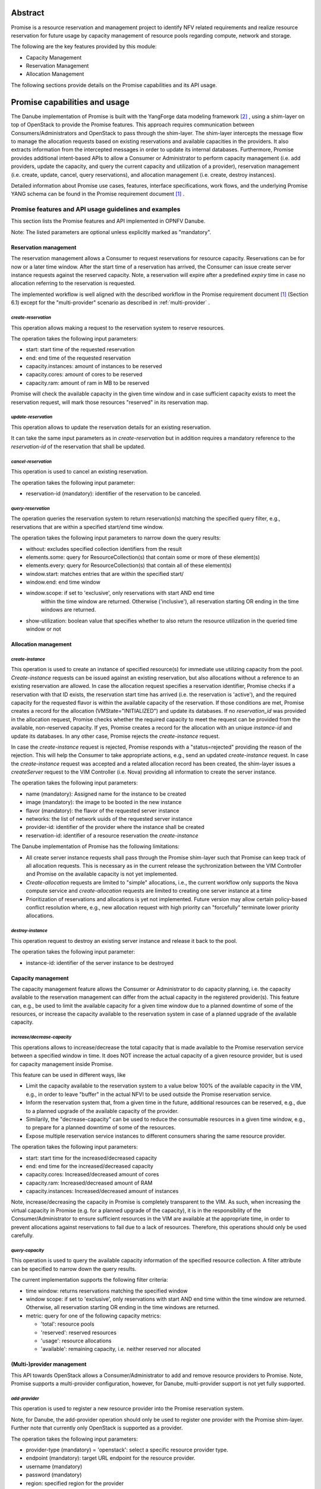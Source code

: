 .. This work is licensed under a Creative Commons Attribution 4.0 International License.
.. http://creativecommons.org/licenses/by/4.0

Abstract
========
Promise is a resource reservation and management project to identify NFV related
requirements and realize resource reservation for future usage by capacity
management of resource pools regarding compute, network and storage.

The following are the key features provided by this module:

* Capacity Management
* Reservation Management
* Allocation Management

The following sections provide details on the Promise capabilities and its API usage.

Promise capabilities and usage
==============================
The Danube implementation of Promise is built with the YangForge data modeling
framework [#f2]_ , using a shim-layer on top of OpenStack to provide
the Promise features. This approach requires communication between
Consumers/Administrators and OpenStack to pass through the shim-layer. The
shim-layer intercepts the message flow to manage the allocation requests based
on existing reservations and available capacities in the providers. It also
extracts information from the intercepted messages in order to update its
internal databases. Furthermore, Promise provides additional intent-based APIs
to allow a Consumer or Administrator to perform capacity management (i.e. add
providers, update the capacity, and query the current capacity and utilization
of a provider), reservation management (i.e. create, update, cancel, query
reservations), and allocation management (i.e. create, destroy instances).

Detailed information about Promise use cases, features, interface
specifications, work flows, and the underlying Promise YANG schema can be found
in the Promise requirement document [#f1]_ .

Promise features and API usage guidelines and examples
------------------------------------------------------
This section lists the Promise features and API implemented in OPNFV Danube.

Note: The listed parameters are optional unless explicitly marked as "mandatory".

Reservation management
^^^^^^^^^^^^^^^^^^^^^^
The reservation management allows a Consumer to request reservations for
resource capacity. Reservations can be for now or a later time window.
After the start time of a reservation has arrived, the Consumer can issue
create server instance requests against the reserved capacity. Note, a
reservation will expire after a predefined *expiry* time in case no
allocation referring to the reservation is requested.

The implemented workflow is well aligned with the described workflow in the
Promise requirement document [#f1]_ (Section 6.1) except for the
"multi-provider" scenario as described in :ref:`multi-provider` .

.. _create-reservation:

*create-reservation*
""""""""""""""""""""

This operation allows making a request to the reservation system to reserve
resources.

The operation takes the following input parameters:

* start: start time of the requested reservation
* end: end time of the requested reservation
* capacity.instances: amount of instances to be reserved
* capacity.cores: amount of cores to be reserved
* capacity.ram: amount of ram in MB to be reserved

Promise will check the available capacity in the given time window and in case
sufficient capacity exists to meet the reservation request, will mark those
resources "reserved" in its reservation map.

*update-reservation*
""""""""""""""""""""

This operation allows to update the reservation details for an existing
reservation.

It can take the same input parameters as in *create-reservation*
but in addition requires a mandatory reference to the *reservation-id* of the
reservation that shall be updated.

*cancel-reservation*
""""""""""""""""""""

This operation is used to cancel an existing reservation.

The operation takes the following input parameter:

* reservation-id (mandatory): identifier of the reservation to be canceled.

*query-reservation*
"""""""""""""""""""

The operation queries the reservation system to return reservation(s) matching
the specified query filter, e.g., reservations that are within a specified
start/end time window.

The operation takes the following input parameters to narrow down the query
results:

* without: excludes specified collection identifiers from the result
* elements.some: query for ResourceCollection(s) that contain some or more of these element(s)
* elements.every: query for ResourceCollection(s) that contain all of these element(s)
* window.start: matches entries that are within the specified start/
* window.end: end time window
* window.scope: if set to 'exclusive', only reservations with start AND end time
    within the time window are returned. Otherwise ('inclusive'), all
    reservation starting OR ending in the time windows are returned.
* show-utilization: boolean value that specifies whether to also return the
  resource utilization in the queried time window or not

Allocation management
^^^^^^^^^^^^^^^^^^^^^

*create-instance*
"""""""""""""""""

This operation is used to create an instance of specified resource(s) for
immediate use utilizing capacity from the pool. *Create-instance* requests can
be issued against an existing reservation, but also allocations without a
reference to an existing reservation are allowed. In case the allocation
request specifies a reservation identifier, Promise checks if a reservation
with that ID exists, the reservation start time has arrived (i.e. the
reservation is 'active'), and the required capacity for the requested flavor is
within the available capacity of the reservation. If those conditions are met,
Promise creates a record for the allocation (VMState="INITIALIZED") and update
its databases. If no *reservation_id* was provided in the allocation request,
Promise checks whether the required capacity to meet the request can be
provided from the available, non-reserved capacity. If yes, Promise creates a
record for the allocation with an unique *instance-id* and update its
databases. In any other case, Promise rejects the *create-instance* request.

In case the *create-instance* request is rejected, Promise responds with a
"status=rejected" providing the reason of the rejection. This will help the
Consumer to take appropriate actions, e.g., send an updated *create-instance*
request. In case the *create-instance* request was accepted and a related
allocation record has been created, the shim-layer issues a *createServer*
request to the VIM Controller (i.e. Nova) providing all information to create
the server instance.

The operation takes the following input parameters:

* name (mandatory): Assigned name for the instance to be created
* image (mandatory): the image to be booted in the new instance
* flavor (mandatory): the flavor of the requested server instance
* networks: the list of network uuids of the requested server instance
* provider-id: identifier of the provider where the instance shall be created
* reservation-id: identifier of a resource reservation the *create-instance*

The Danube implementation of Promise has the following limitations:

* All create server instance requests shall pass through the Promise
  shim-layer such that Promise can keep track of all allocation requests. This
  is necessary as in the current release the sychronization between the VIM
  Controller and Promise on the available capacity is not yet implemented.
* *Create-allocation* requests are limited to "simple" allocations, i.e., the
  current workflow only supports the Nova compute service and
  *create-allocation* requests are limited to creating one server instance at a
  time
* Prioritization of reservations and allocations is yet not implemented.
  Future version may allow certain policy-based conflict resolution where,
  e.g., new allocation request with high priority can "forcefully" terminate
  lower priority allocations.


*destroy-instance*
""""""""""""""""""

This operation request to destroy an existing server instance and release it
back to the pool.

The operation takes the following input parameter:

* instance-id: identifier of the server instance to be destroyed

Capacity management
^^^^^^^^^^^^^^^^^^^
The capacity management feature allows the Consumer or Administrator to do
capacity planning, i.e. the capacity available to the reservation management
can differ from the actual capacity in the registered provider(s). This feature
can, e.g., be used to limit the available capacity for a given time window due
to a planned downtime of some of the resources, or increase the capacity
available to the reservation system in case of a planned upgrade of the
available capacity.

*increase/decrease-capacity*
""""""""""""""""""""""""""""

This operations allows to increase/decrease the total capacity that is made
available to the Promise reservation service between a specified window in
time. It does NOT increase the actual capacity of a given resource provider,
but is used for capacity management inside Promise.

This feature can be used in different ways, like

* Limit the capacity available to the reservation system to a value below 100%
  of the available capacity in the VIM, e.g., in order to leave "buffer" in the
  actual NFVI to be used outside the Promise reservation service.

* Inform the reservation system that, from a given time in the future,
  additional resources can be reserved, e.g., due to a planned upgrade of the
  available capacity of the provider.

* Similarily, the "decrease-capacity" can be used to reduce the consumable
  resources in a given time window, e.g., to prepare for a planned downtime of
  some of the resources.

* Expose multiple reservation service instances to different consumers sharing
  the same resource provider.

The operation takes the following input parameters:

* start: start time for the increased/decreased capacity
* end: end time for the increased/decreased capacity
* capacity.cores: Increased/decreased amount of cores
* capacity.ram: Increased/decreased amount of RAM
* capacity.instances: Increased/decreased amount of instances

Note, increase/decreasing the capacity in Promise is completely transparent to
the VIM. As such, when increasing the virtual capacity in Promise (e.g. for a
planned upgrade of the capacity), it is in the responsibility of the
Consumer/Administrator to ensure sufficient resources in the VIM are available
at the appropriate time, in order to prevent allocations against reservations
to fail due to a lack of resources. Therefore, this operations should only be
used carefully.


*query-capacity*
""""""""""""""""

This operation is used to query the available capacity information of the
specified resource collection. A filter attribute can be specified to narrow
down the query results.

The current implementation supports the following filter criteria:

* time window: returns reservations matching the specified window

* window scope: if set to 'exclusive', only reservations with start AND end time
  within the time window are returned. Otherwise, all reservation starting OR
  ending in the time windows are returned.

* metric: query for one of the following capacity metrics:

  * 'total': resource pools
  * 'reserved': reserved resources
  * 'usage': resource allocations
  * 'available': remaining capacity, i.e. neither reserved nor allocated

.. _multi-provider:

(Multi-)provider management
^^^^^^^^^^^^^^^^^^^^^^^^^^^

This API  towards OpenStack allows a Consumer/Administrator to add and remove
resource providers to Promise. Note, Promise supports a multi-provider
configuration, however, for Danube, multi-provider support is not yet
fully supported.

*add-provider*
""""""""""""""

This operation is used to register a new resource provider into the Promise
reservation system.

Note, for Danube, the add-provider operation should only be used to
register one provider with the Promise shim-layer. Further note that currently
only OpenStack is supported as a provider.

The operation takes the following input parameters:

* provider-type (mandatory) = 'openstack': select a specific resource provider
  type.
* endpoint (mandatory): target URL endpoint for the resource provider.
* username (mandatory)
* password (mandatory)
* region: specified region for the provider
* tenant.id: id of the OpenStack tenant/project
* tenant.name: name of the OpenStack tenant/project

.. [#f1] Promise requirement document,
         http://artifacts.opnfv.org/promise/docs/requirements/index.html

.. [#f2] YangForge framework, http://github.com/opnfv/yangforge

